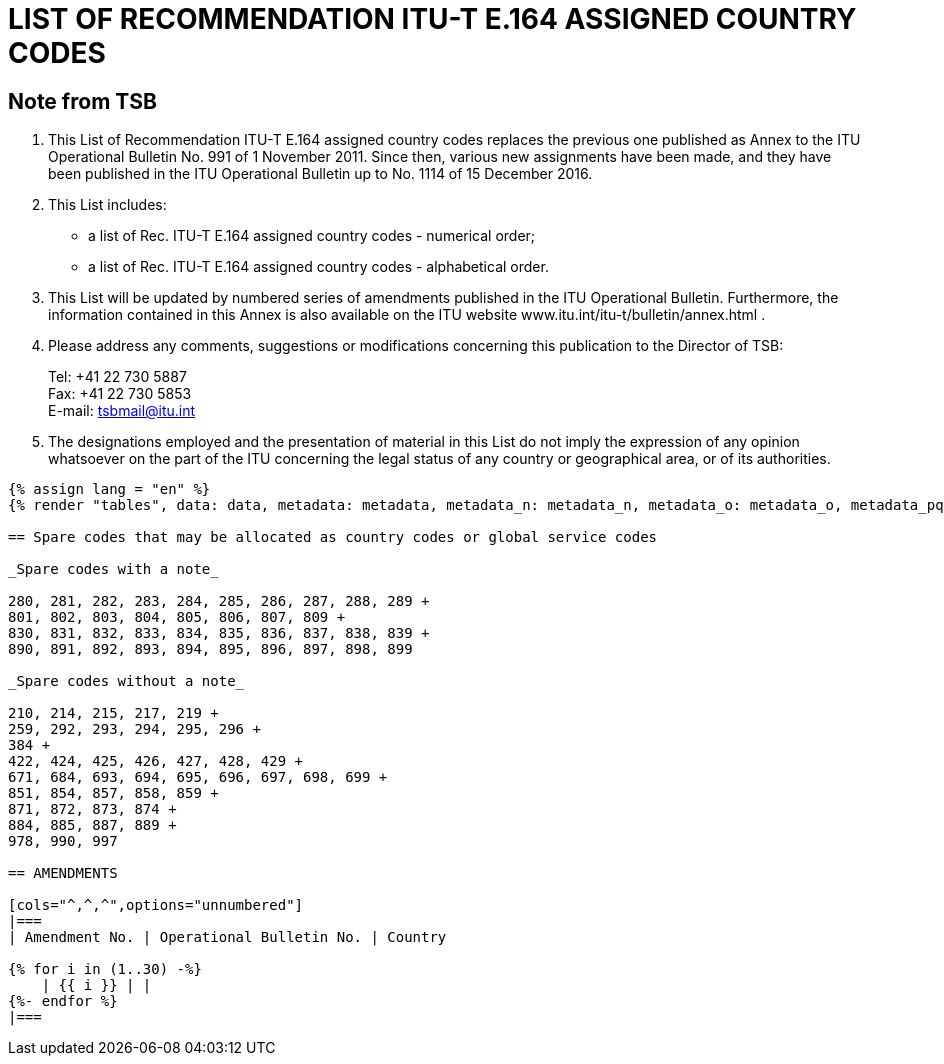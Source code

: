 = LIST OF RECOMMENDATION ITU-T E.164 ASSIGNED COUNTRY CODES
:bureau: T
:docnumber: 976
:published-date: 2016-12-15
:annex-title-en: Annex to ITU Operational Bulletin
:annex-id: No. 994
:status: published
:doctype: service-publication
:imagesdir: images
:mn-document-class: itu
:mn-output-extensions: xml,html,pdf,doc,rxl
:local-cache-only:

== Note from TSB

. This List of Recommendation ITU-T E.164 assigned country codes replaces the previous one published as Annex to the ITU Operational Bulletin No. 991 of 1 November 2011. Since then, various new assignments have been made, and they have been published in the ITU Operational Bulletin up to No. 1114 of 15 December 2016.

. This List includes:
+
--
* a list of Rec. ITU-T E.164 assigned country codes - numerical order;
* a list of Rec. ITU-T E.164 assigned country codes - alphabetical order.
--

. This List will be updated by numbered series of amendments published in the ITU Operational Bulletin. Furthermore, the information contained in this Annex is also available on the ITU website www.itu.int/itu-t/bulletin/annex.html .

. Please address any comments, suggestions or modifications concerning this publication to the Director of TSB:
+
--
[align=left]
Tel: +41 22 730 5887 +
Fax: +41 22 730 5853 +
E-mail: mailto:tsbmail@itu.int[]
--

. The designations employed and the presentation of material in this List do not imply the expression of any opinion whatsoever on the part of the ITU concerning the legal status of any country or geographical area, or of its authorities.

[yaml2text,data=../../datasets/1114-E.164D/data.yaml,metadata=../../datasets/1114-E.164D/metadata.yaml,data_n=../../datasets/1114-E.164D-Note-N/data.yaml,metadata_n=../../datasets/1114-E.164D-Note-N/metadata.yaml,data_o=../../datasets/1114-E.164D-Note-O/data.yaml,metadata_o=../../datasets/1114-E.164D-Note-O/metadata.yaml,data_pq=../../datasets/1114-E.164D-Note-PQ/data.yaml,metadata_pq=../../datasets/1114-E.164D-Note-PQ/metadata.yaml]
----
{% assign lang = "en" %}
{% render "tables", data: data, metadata: metadata, metadata_n: metadata_n, metadata_o: metadata_o, metadata_pq: metadata_pq, lang: lang %}

== Spare codes that may be allocated as country codes or global service codes

_Spare codes with a note_

280, 281, 282, 283, 284, 285, 286, 287, 288, 289 +
801, 802, 803, 804, 805, 806, 807, 809 +
830, 831, 832, 833, 834, 835, 836, 837, 838, 839 +
890, 891, 892, 893, 894, 895, 896, 897, 898, 899

_Spare codes without a note_

210, 214, 215, 217, 219 +
259, 292, 293, 294, 295, 296 +
384 +
422, 424, 425, 426, 427, 428, 429 +
671, 684, 693, 694, 695, 696, 697, 698, 699 +
851, 854, 857, 858, 859 +
871, 872, 873, 874 +
884, 885, 887, 889 +
978, 990, 997

== AMENDMENTS

[cols="^,^,^",options="unnumbered"]
|===
| Amendment No. | Operational Bulletin No. | Country

{% for i in (1..30) -%}
    | {{ i }} | |
{%- endfor %}
|===
----




